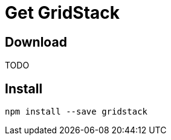= Get GridStack

== Download

TODO

== Install

[source, bash]
----
npm install --save gridstack
----
